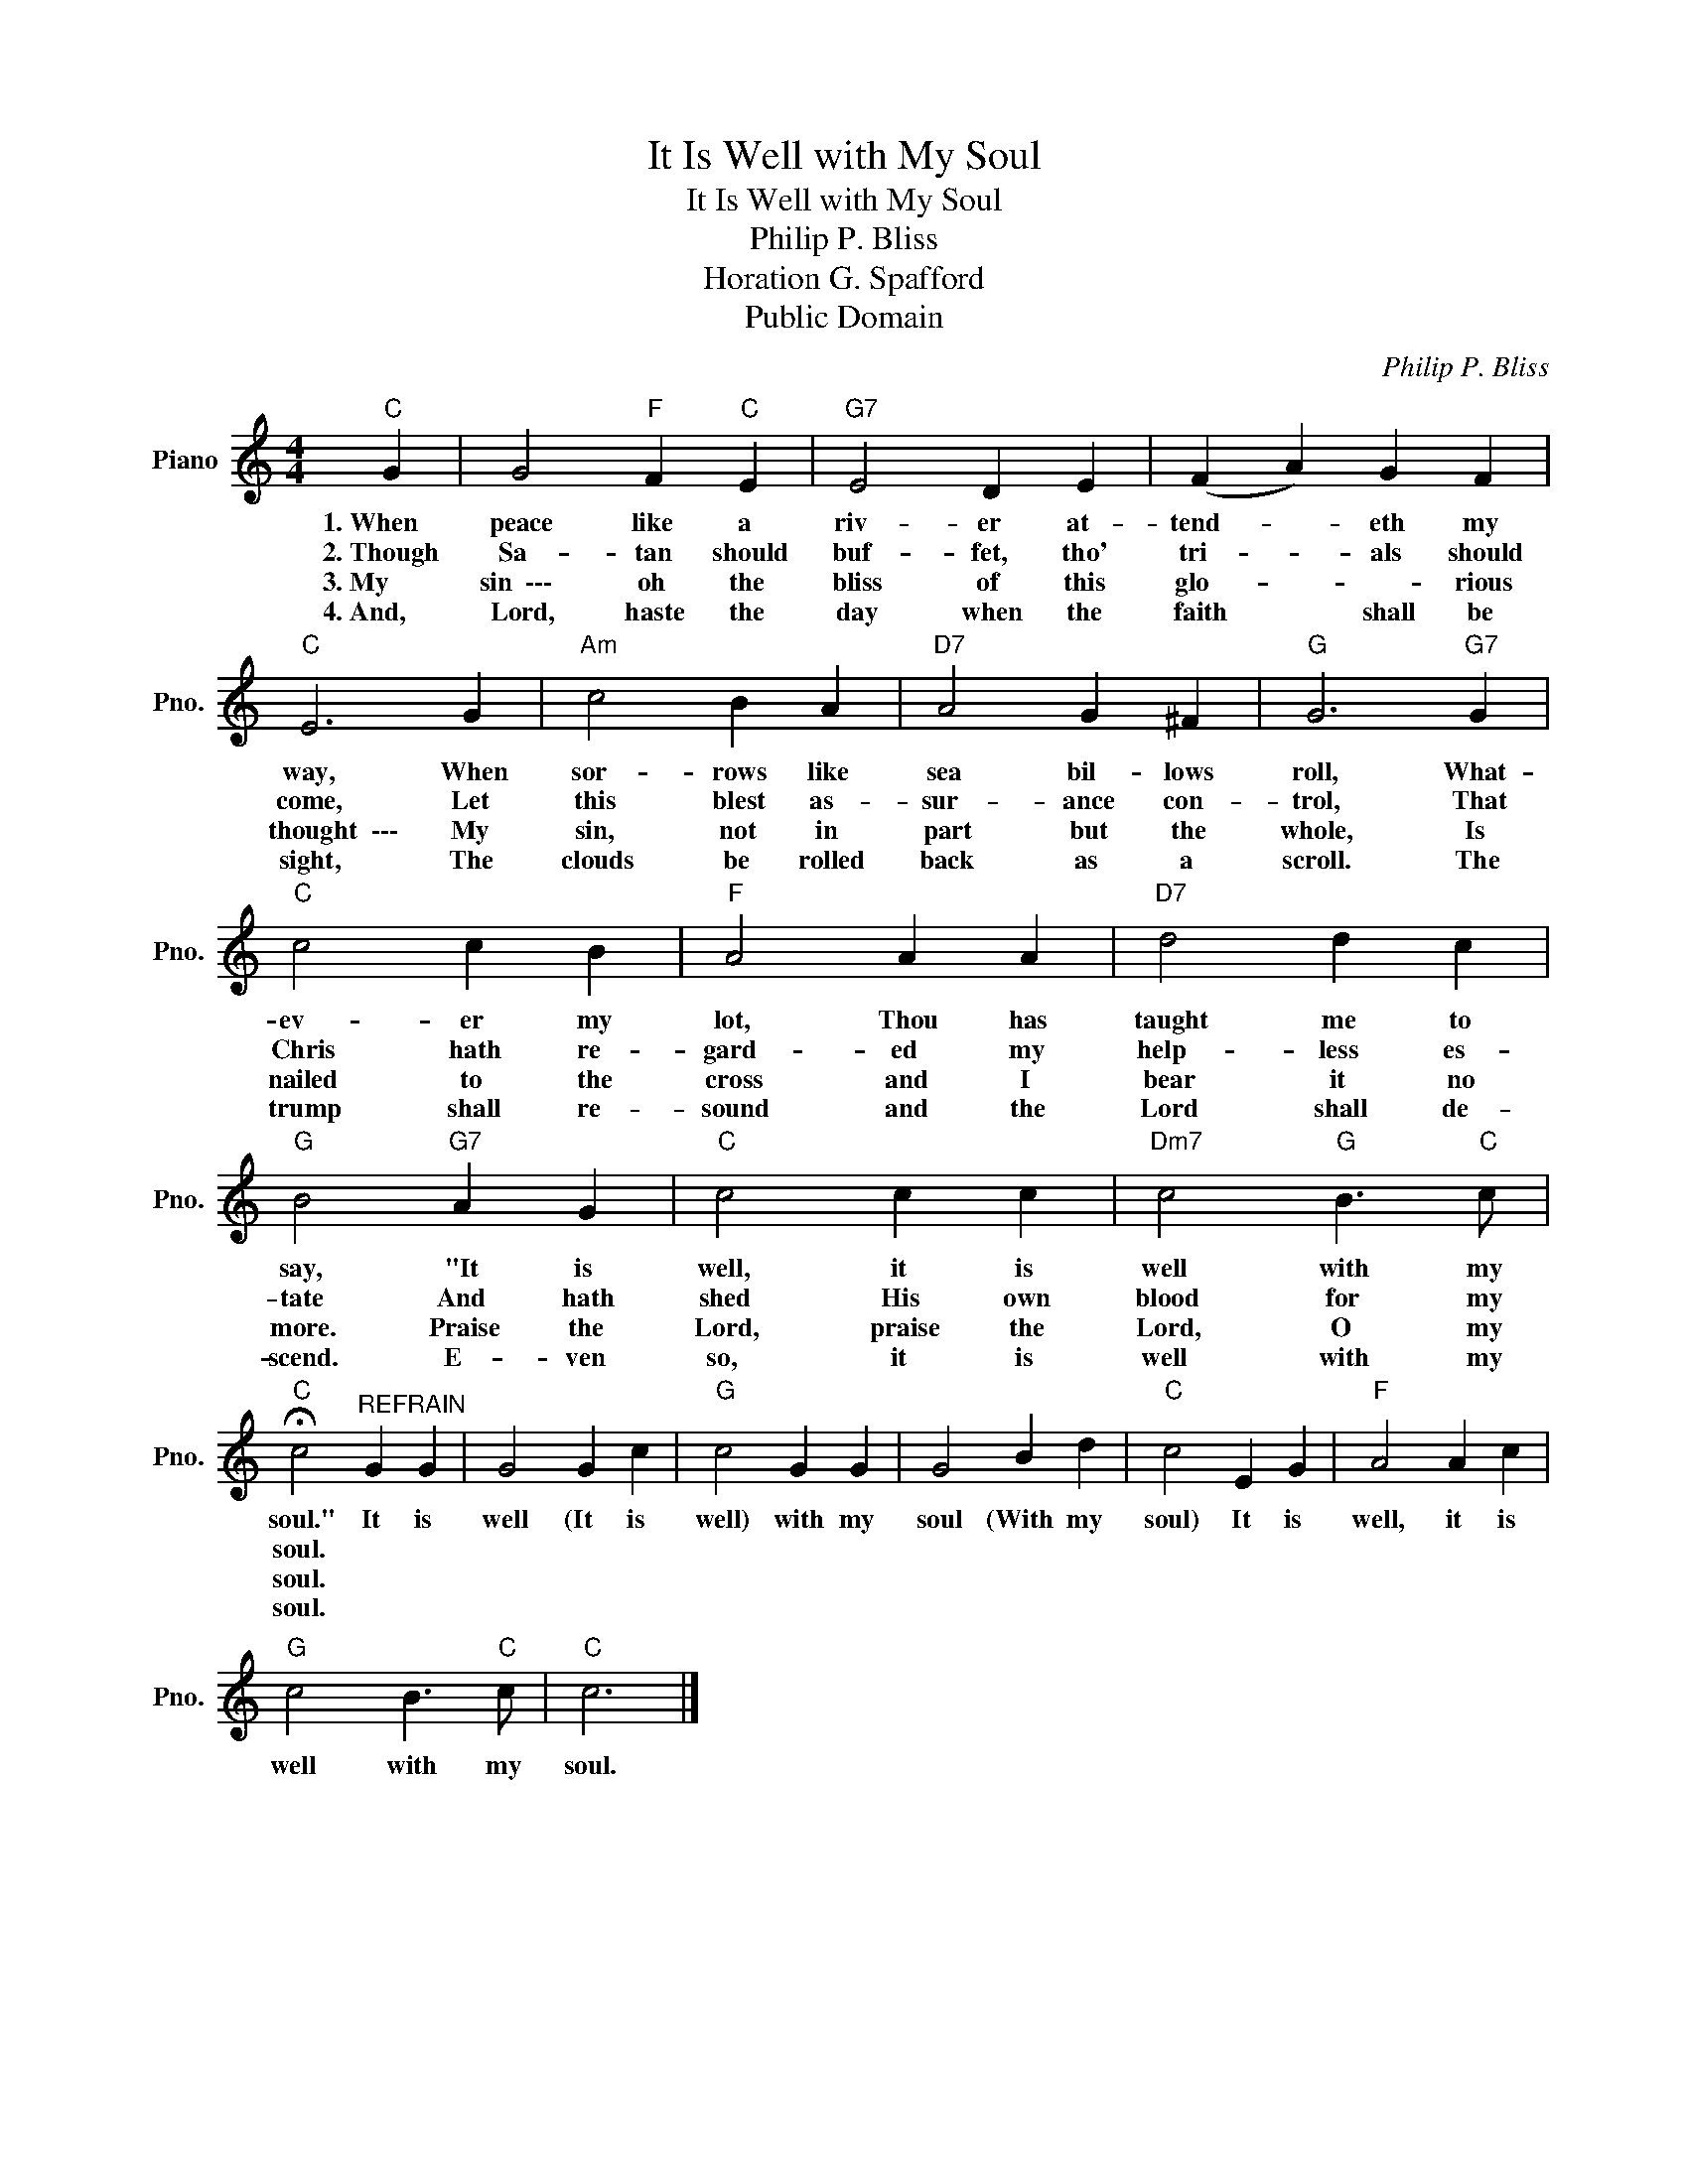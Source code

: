 X:1
T:It Is Well with My Soul
T:It Is Well with My Soul
T:Philip P. Bliss
T:Horation G. Spafford
T:Public Domain
C:Philip P. Bliss
Z:Public Domain
L:1/4
M:4/4
K:C
V:1 treble nm="Piano" snm="Pno."
%%MIDI program 0
%%MIDI control 7 100
%%MIDI control 10 64
V:1
"C" G | G2"F" F"C" E |"G7" E2 D E | (F A) G F |"C" E3 G |"Am" c2 B A |"D7" A2 G ^F |"G" G3"G7" G | %8
w: 1.~When|peace like a|riv- er at-|tend- * eth my|way, When|sor- rows like|sea bil- lows|roll, What-|
w: 2.~Though|Sa- tan should|buf- fet, tho'|tri- * als should|come, Let|this blest as-|sur- ance con-|trol, That|
w: 3.~My|sin~~\-\-\- oh the|bliss of this|glo- * * rious|thought~~\-\-\- My|sin, not in|part but the|whole, Is|
w: 4.~And,|Lord, haste the|day when the|faith * shall be|sight, The|clouds be rolled|back as a|scroll. The|
"C" c2 c B |"F" A2 A A |"D7" d2 d c |"G" B2"G7" A G |"C" c2 c c |"Dm7" c2"G" B3/2"C" c/ | %14
w: ev- er my|lot, Thou has|taught me to|say, "It is|well, it is|well with my|
w: Chris hath re-|gard- ed my|help- less es-|tate And hath|shed His own|blood for my|
w: nailed to the|cross and I|bear it no|more. Praise the|Lord, praise the|Lord, O my|
w: trump shall re-|sound and the|Lord shall de-|scend. E- ven|so, it is|well with my|
"C" !fermata!c2"^REFRAIN" G G | G2 G c |"G" c2 G G | G2 B d |"C" c2 E G |"F" A2 A c | %20
w: soul." It is|well (It is|well) with my|soul (With my|soul) It is|well, it is|
w: soul. * *||||||
w: soul. * *||||||
w: soul. * *||||||
"G" c2 B3/2"C" c/ |"C" c3 |] %22
w: well with my|soul.|
w: ||
w: ||
w: ||

